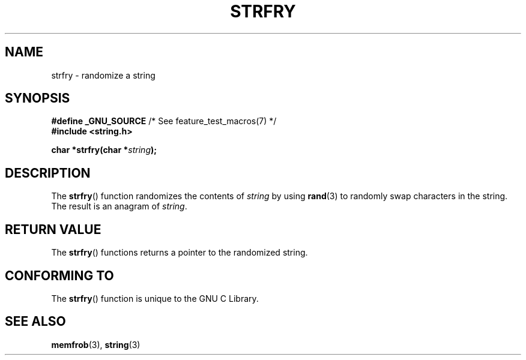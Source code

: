 .\" Copyright 1993 David Metcalfe (david@prism.demon.co.uk)
.\"
.\" Permission is granted to make and distribute verbatim copies of this
.\" manual provided the copyright notice and this permission notice are
.\" preserved on all copies.
.\"
.\" Permission is granted to copy and distribute modified versions of this
.\" manual under the conditions for verbatim copying, provided that the
.\" entire resulting derived work is distributed under the terms of a
.\" permission notice identical to this one.
.\"
.\" Since the Linux kernel and libraries are constantly changing, this
.\" manual page may be incorrect or out-of-date.  The author(s) assume no
.\" responsibility for errors or omissions, or for damages resulting from
.\" the use of the information contained herein.  The author(s) may not
.\" have taken the same level of care in the production of this manual,
.\" which is licensed free of charge, as they might when working
.\" professionally.
.\"
.\" Formatted or processed versions of this manual, if unaccompanied by
.\" the source, must acknowledge the copyright and authors of this work.
.\"
.\" References consulted:
.\"     Linux libc source code
.\"     Lewine's _POSIX Programmer's Guide_ (O'Reilly & Associates, 1991)
.\"     386BSD man pages
.\" Modified Sun Jul 25 10:39:43 1993 by Rik Faith (faith@cs.unc.edu)
.TH STRFRY 3  2010-09-20 "GNU" "Linux Programmer's Manual"
.SH NAME
strfry \- randomize a string
.SH SYNOPSIS
.nf
.BR "#define _GNU_SOURCE" "         /* See feature_test_macros(7) */"
.br
.B #include <string.h>
.sp
.BI "char *strfry(char *" string );
.fi
.SH DESCRIPTION
The
.BR strfry ()
function randomizes the contents of \fIstring\fP by
using
.BR rand (3)
to randomly swap characters in the string.
The result is an anagram of \fIstring\fP.
.SH RETURN VALUE
The
.BR strfry ()
functions returns a pointer to the randomized
string.
.SH CONFORMING TO
The
.BR strfry ()
function is unique to the
GNU C Library.
.SH SEE ALSO
.BR memfrob (3),
.BR string (3)
